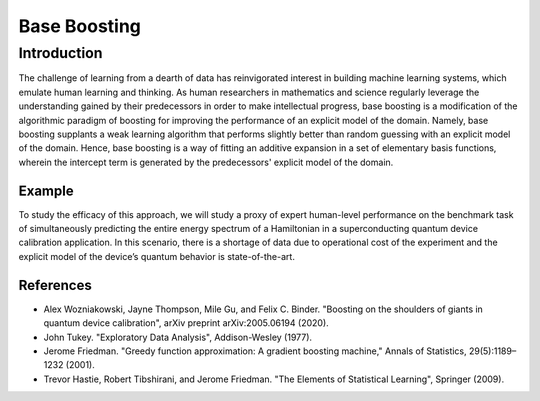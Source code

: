 =============
Base Boosting
=============

Introduction
============

The challenge of learning from a dearth of data has reinvigorated interest
in building machine learning systems, which emulate human learning and
thinking. As human researchers in mathematics and science regularly leverage
the understanding gained by their predecessors in order to make intellectual
progress, base boosting is a modification of the algorithmic paradigm of
boosting for improving the performance of an explicit model of the domain. 
Namely, base boosting supplants a weak learning algorithm that performs
slightly better than random guessing with an explicit model of the domain.
Hence, base boosting is a way of fitting an additive expansion in a set of
elementary basis functions, wherein the intercept term is generated by the
predecessors' explicit model of the domain.

Example
-------

To study the efficacy of this approach, we will study a proxy of expert
human-level performance on the benchmark task of simultaneously predicting
the entire energy spectrum of a Hamiltonian in a superconducting quantum
device calibration application. In this scenario, there is a shortage of
data due to operational cost of the experiment and the explicit model of
the device’s quantum behavior is state-of-the-art. 

References
----------
- Alex Wozniakowski, Jayne Thompson, Mile Gu, and Felix C. Binder.
  "Boosting on the shoulders of giants in quantum device calibration",
  arXiv preprint arXiv:2005.06194 (2020).

- John Tukey. "Exploratory Data Analysis", Addison-Wesley (1977).

- Jerome Friedman. "Greedy function approximation: A gradient boosting machine,"
  Annals of Statistics, 29(5):1189–1232 (2001).

- Trevor Hastie, Robert Tibshirani, and Jerome Friedman.
  "The Elements of Statistical Learning", Springer (2009).
